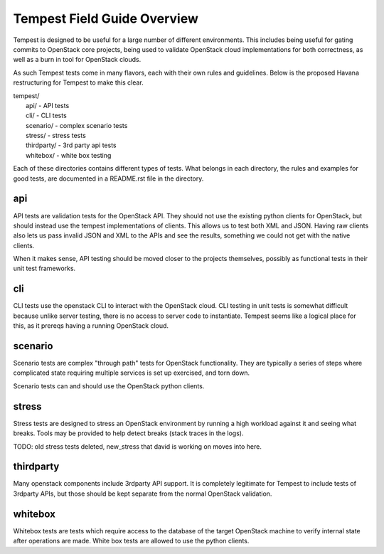 ============================
Tempest Field Guide Overview
============================

Tempest is designed to be useful for a large number of different
environments. This includes being useful for gating commits to
OpenStack core projects, being used to validate OpenStack cloud
implementations for both correctness, as well as a burn in tool for
OpenStack clouds.

As such Tempest tests come in many flavors, each with their own rules
and guidelines. Below is the proposed Havana restructuring for Tempest
to make this clear.

| tempest/
|    api/ - API tests
|    cli/ - CLI tests
|    scenario/ - complex scenario tests
|    stress/ - stress tests
|    thirdparty/ - 3rd party api tests
|    whitebox/ - white box testing

Each of these directories contains different types of tests. What
belongs in each directory, the rules and examples for good tests, are
documented in a README.rst file in the directory.


api
---

API tests are validation tests for the OpenStack API. They should not
use the existing python clients for OpenStack, but should instead use
the tempest implementations of clients. This allows us to test both
XML and JSON. Having raw clients also lets us pass invalid JSON and
XML to the APIs and see the results, something we could not get with
the native clients.

When it makes sense, API testing should be moved closer to the
projects themselves, possibly as functional tests in their unit test
frameworks.


cli
---

CLI tests use the openstack CLI to interact with the OpenStack
cloud. CLI testing in unit tests is somewhat difficult because unlike
server testing, there is no access to server code to
instantiate. Tempest seems like a logical place for this, as it
prereqs having a running OpenStack cloud.


scenario
--------

Scenario tests are complex "through path" tests for OpenStack
functionality. They are typically a series of steps where complicated
state requiring multiple services is set up exercised, and torn down.

Scenario tests can and should use the OpenStack python clients.


stress
------

Stress tests are designed to stress an OpenStack environment by
running a high workload against it and seeing what breaks. Tools may
be provided to help detect breaks (stack traces in the logs).

TODO: old stress tests deleted, new_stress that david is working on
moves into here.


thirdparty
----------

Many openstack components include 3rdparty API support. It is
completely legitimate for Tempest to include tests of 3rdparty APIs,
but those should be kept separate from the normal OpenStack
validation.


whitebox
--------

Whitebox tests are tests which require access to the database of the
target OpenStack machine to verify internal state after operations
are made. White box tests are allowed to use the python clients.
